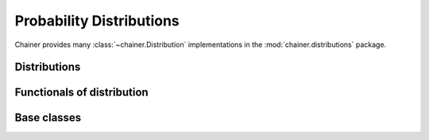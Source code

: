 Probability Distributions
=========================

.. module:: chainer.distributions

Chainer provides many :class:`~chainer.Distribution` implementations in the
:mod:`chainer.distributions` package.


Distributions
-------------

.. autosummary::
   :toctree: generated/
   :nosignatures:
   
   chainer.distributions.Normal


Functionals of distribution
---------------------------

.. module:: chainer

.. autosummary::
  :toctree: generated/
  :nosignatures:
  
  chainer.cross_entropy
  chainer.kl_divergence
  chainer.register_kl


Base classes
------------

.. autosummary::
  :toctree: generated/
  :nosignatures:

  chainer.Distribution
